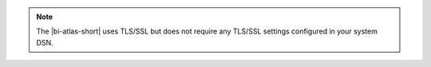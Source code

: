 .. note::

   The |bi-atlas-short| uses TLS/SSL but does not require any TLS/SSL
   settings configured in your system DSN.
